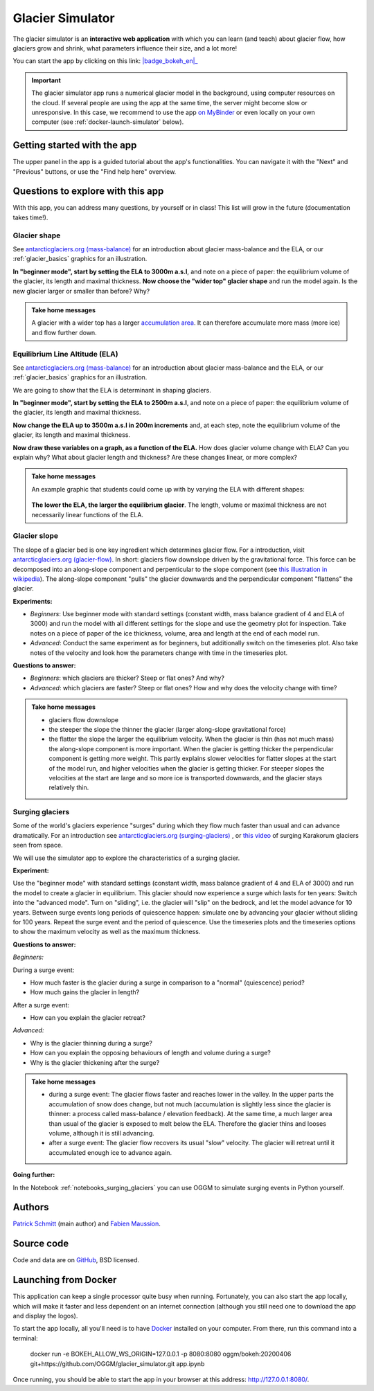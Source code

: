 .. _simulator:

Glacier Simulator
=================

.. figure:: _static/simulator_thumbnail.png
    :width: 100%
    :target: https://bokeh.oggm.org/simulator/app

The glacier simulator is an **interactive web application** with which
you can learn (and teach) about glacier flow, how glaciers grow and shrink,
what parameters influence their size, and a lot more!

You can start the app by clicking on this link: |badge_bokeh_en|_

.. _badge_bokeh_en: https://bokeh.oggm.org/simulator/app

.. important::

  The glacier simulator app runs a numerical glacier model in the background,
  using computer resources on the cloud. If several people are using the app at
  the same time, the server might become slow or unresponsive. In this case,
  we recommend to use the app
  `on MyBinder <https://mybinder.org/v2/gh/OGGM/glacier_simulator/v1.1?urlpath=panel/app>`_
  or even locally on your own computer (see :ref:`docker-launch-simulator` below).

Getting started with the app
----------------------------

The upper panel in the app is a guided tutorial about the app's functionalities.
You can navigate it with the "Next" and "Previous" buttons, or use the
"Find help here" overview.


Questions to explore with this app
----------------------------------

With this app, you can address many questions, by yourself or in class!
This list will grow in the future (documentation takes time!).

Glacier shape
~~~~~~~~~~~~~

See `antarcticglaciers.org (mass-balance)`_
for an introduction about glacier mass-balance and the ELA, or our
:ref:`glacier_basics` graphics for an illustration.

**In "beginner mode", start by setting the ELA to 3000m a.s.l**, and note
on a piece of paper: the equilibrium volume of the glacier,
its length and maximal thickness. **Now choose the "wider top" glacier shape**
and run the model again. Is the new glacier larger or smaller than before? Why?

..  admonition:: Take home messages
    :class: toggle

    A glacier with a wider top has a larger `accumulation area <https://en.wikipedia.org/wiki/Accumulation_zone>`_.
    It can therefore accumulate more mass (more ice) and flow further down.


Equilibrium Line Altitude (ELA)
~~~~~~~~~~~~~~~~~~~~~~~~~~~~~~~

See `antarcticglaciers.org (mass-balance)`_
for an introduction about glacier mass-balance and the ELA, or our
:ref:`glacier_basics` graphics for an illustration.

We are going to show that the ELA is determinant in shaping glaciers.

**In "beginner mode", start by setting the ELA to 2500m a.s.l**, and note
on a piece of paper: the equilibrium volume of the glacier,
its length and maximal thickness.

**Now change the ELA up to 3500m a.s.l in 200m increments** and, at each
step, note the equilibrium volume of the glacier, its length and maximal thickness.

**Now draw these variables on a graph, as a function of the ELA.**
How does glacier volume change with ELA? Can you explain why?
What about glacier length and thickness? Are these changes linear, or more
complex?

..  admonition:: Take home messages
    :class: toggle

    An example graphic that students could come up with by varying the ELA
    with different shapes:

    .. figure:: _static/simulator_ela_example.png
        :width: 100%

    **The lower the ELA, the larger the equilibrium glacier**. The length,
    volume or maximal thickness are not necessarily linear functions of the
    ELA.

Glacier slope
~~~~~~~~~~~~~

The slope of a glacier bed is one key ingredient which determines glacier flow.
For a introduction, visit `antarcticglaciers.org (glacier-flow)`_.
In short: glaciers flow downslope driven by the gravitational force.
This force can be decomposed into an along-slope component and perpenticular to the slope component (see
`this illustration in wikipedia <https://en.wikipedia.org/wiki/Inclined_plane#/media/File:Free_body1.3.svg>`_).
The along-slope component "pulls" the glacier downwards and the perpendicular component "flattens" the glacier.

**Experiments:**

- *Beginners*: Use beginner mode with standard settings (constant width, mass
  balance gradient of 4 and ELA of 3000) and run the model with all different
  settings for the slope and use the geometry plot for inspection.
  Take notes on a piece of paper of the ice thickness, volume, area and length
  at the end of each model run.
- *Advanced*: Conduct the same experiment as for beginners, but additionally
  switch on the timeseries plot. Also take notes of the velocity and look how
  the parameters change with time in the timeseries plot.

**Questions to answer:**

- *Beginners*: which glaciers are thicker? Steep or flat ones? And why?
- *Advanced*: which glaciers are faster? Steep or flat ones? How and why does
  the velocity change with time?


..  admonition:: Take home messages
    :class: toggle

    - glaciers flow downslope
    - the steeper the slope the thinner the glacier (larger along-slope gravitational force)
    - the flatter the slope the larger the equilibrium velocity. When the glacier
      is thin (has not much mass) the along-slope component is more important.
      When the glacier is getting thicker the perpendicular component is getting
      more weight. This partly explains slower velocities for flatter slopes
      at the start of the model run, and higher velocities when the glacier is
      getting thicker. For steeper slopes the velocities at the start are
      large and so more ice is transported downwards, and the glacier stays
      relatively thin.

.. _antarcticglaciers.org (mass-balance): http://www.antarcticglaciers.org/glacier-processes/introduction-glacier-mass-balance
.. _antarcticglaciers.org (glacier-flow): http://www.antarcticglaciers.org/glacier-processes/glacier-flow-2/glacier-flow


Surging glaciers
~~~~~~~~~~~~~~~~

Some of the world's glaciers experience "surges" during which they flow much faster than usual 
and can advance dramatically. For an introduction see `antarcticglaciers.org (surging-glaciers)`_ ,
or `this video`_ of surging Karakorum glaciers seen from space.
 
We will use the simulator app to explore the characteristics of a surging glacier.

**Experiment:**

Use the "beginner mode" with standard settings (constant width, mass balance gradient of 4 and ELA of 3000) and run the 
model to create a glacier in equilibrium.
This glacier should now experience a surge which lasts for ten years:
Switch into the "advanced mode". Turn on "sliding", i.e. the glacier will "slip" on the 
bedrock, and let the model advance for 10 years. Between surge events long periods of 
quiescence happen: simulate one by advancing your glacier without sliding for 100 years. 
Repeat the surge event and the period of quiescence. Use the timeseries plots and the 
timeseries options to show the maximum velocity as well as the maximum thickness.

**Questions to answer:**

*Beginners:*

During a surge event:

- How much faster is the glacier during a surge in comparison to a "normal" (quiescence) period?
- How much gains the glacier in length? 

After a surge event:

- How can you explain the glacier retreat?

*Advanced:*

- Why is the glacier thinning during a surge?
- How can you explain the opposing behaviours of length and volume during a surge?
- Why is the glacier thickening after the surge?


..  admonition:: Take home messages
    :class: toggle

    - during a surge event: The glacier flows faster and reaches lower in the valley. 
      In the upper parts the accumulation of snow does change, but not much 
      (accumulation is slightly less since the glacier is thinner: a process called mass-balance / elevation feedback).
      At the same time, a much larger area than usual of the glacier is exposed to melt below 
      the ELA. Therefore the glacier thins and looses volume, although it is still advancing.
    - after a surge event: The glacier flow recovers its usual "slow" velocity. The glacier 
      will retreat until it accumulated enough ice to advance again.

**Going further:**

In the Notebook :ref:`notebooks_surging_glaciers` you can use OGGM to simulate surging events in Python yourself.


.. _`antarcticglaciers.org (surging-glaciers)`: http://www.antarcticglaciers.org/glacier-processes/glacier-flow-2/surging-glaciers/
.. _`this video`: http://cdn.antarcticglaciers.org/wp-content/uploads/2012/10/Panmah_and_Choktoi_glaciers_large.gif


Authors
-------

`Patrick Schmitt <https://github.com/pat-schmitt>`_ (main author) and
`Fabien Maussion <https://fabienmaussion.info/>`_.

Source code
-----------

Code and data are on `GitHub <https://github.com/OGGM/glacier_simulator>`_, BSD licensed.

.. _docker-launch-simulator:

Launching from Docker
---------------------

This application can keep a single processor quite busy when running. Fortunately,
you can also start the app locally, which will make it
faster and less dependent on an internet connection (although you still
need one to download the app and display the logos).

To start the app locally, all you'll need is to
have `Docker <https://www.docker.com/>`_ installed on your computer.
From there, run this command into a terminal:

    docker run -e BOKEH_ALLOW_WS_ORIGIN=127.0.0.1 -p 8080:8080 oggm/bokeh:20200406 git+https://github.com/OGGM/glacier_simulator.git app.ipynb

Once running, you should be able to start the app in your browser at this
address: `http://127.0.0.1:8080/ <http://127.0.0.1:8080/>`_.
